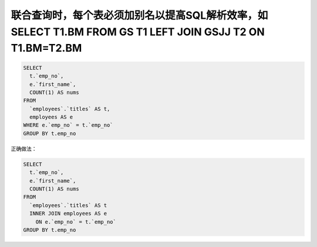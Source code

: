 联合查询时，每个表必须加别名以提高SQL解析效率，如 SELECT T1.BM FROM GS T1 LEFT JOIN GSJJ T2 ON T1.BM=T2.BM
=======================================================================================================================================

.. code-block:: mysql

    SELECT 
      t.`emp_no`,
      e.`first_name`,
      COUNT(1) AS nums 
    FROM
      `employees`.`titles` AS t,
      employees AS e 
    WHERE e.`emp_no` = t.`emp_no` 
    GROUP BY t.emp_no 

正确做法：

.. code-block:: mysql

    SELECT 
      t.`emp_no`,
      e.`first_name`,
      COUNT(1) AS nums 
    FROM
      `employees`.`titles` AS t 
      INNER JOIN employees AS e 
        ON e.`emp_no` = t.`emp_no` 
    GROUP BY t.emp_no 
